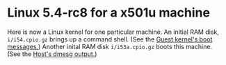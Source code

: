 # (c) 2019 Gunter Liszewski -*- mode: org; -*-
* Linux 5.4-rc8 for a x501u machine
 Here is now a Linux kernel for one particular machine.
An initial RAM disk, ~i/i54.cpio.gz~ brings up a command shell.
(See the [[file:_/_/20191204_214409_sudo_xl_create][Guest kernel's boot messages.]])
Another inital RAM disk ~i/i53a.cpio.gz~ boots this machine.
(See the [[file:_/_/20191205_023354_dmesg__][Host's dmesg output.]])

